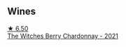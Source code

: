 
** Wines

#+begin_export html
<div class="flex-container">
  <a class="flex-item flex-item-left" href="/wines/86875e66-4463-4ea8-b4b2-aaacfed6d93b.html">
    <img class="flex-bottle" src="/images/86/875e66-4463-4ea8-b4b2-aaacfed6d93b/2023-01-13-10-39-07-0268C410-DE6E-499D-B27E-9C76E415E08C-1-105-c@512.webp"></img>
    <section class="h">★ 6.50</section>
    <section class="h text-bolder">The Witches Berry Chardonnay - 2021</section>
  </a>

</div>
#+end_export
